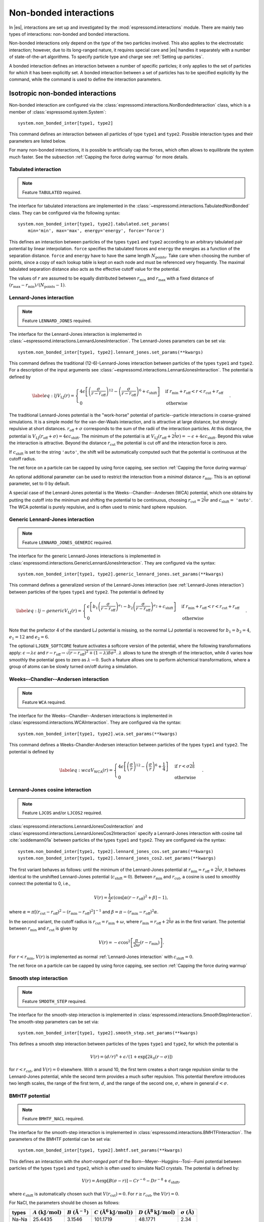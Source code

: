 .. _Non-bonded interactions:

Non-bonded interactions
=======================

In |es|, interactions are set up and investigated by the :mod:`espressomd.interactions` module. There are
mainly two types of interactions: non-bonded and bonded interactions.

Non-bonded interactions only depend on the *type* of the two particles
involved. This also applies to the electrostatic interaction; however,
due to its long-ranged nature, it requires special care and |es| handles it
separately with a number of state-of-the-art algorithms. To specify particle
type and charge see :ref:`Setting up particles`.

A bonded interaction defines an interaction between a number of specific
particles; it only applies to the set of particles for which it has been
explicitly set. A bonded interaction between a set of particles has to
be specified explicitly by the command, while the command is used to
define the interaction parameters.

.. _Isotropic non-bonded interactions:

Isotropic non-bonded interactions
---------------------------------

Non-bonded interaction are configured via the :class:`espressomd.interactions.NonBondedInteraction` class, which is a member of :class:`espressomd.system.System`::

    system.non_bonded_inter[type1, type2]

This command defines an interaction between all particles of type ``type1`` and
``type2``. Possible interaction types and their parameters are
listed below.

For many non-bonded interactions, it is possible to artificially cap the
forces, which often allows to equilibrate the system much faster. See
the subsection :ref:`Capping the force during warmup` for more details.

.. _Tabulated interaction:

Tabulated interaction
~~~~~~~~~~~~~~~~~~~~~

.. note::

    Feature ``TABULATED`` required.


The interface for tabulated interactions are implemented in the
:class:`~espressomd.interactions.TabulatedNonBonded` class. They can be configured
via the following syntax::

  system.non_bonded_inter[type1, type2].tabulated.set_params(
      min='min', max='max', energy='energy', force='force')


This defines an interaction between particles of the types ``type1`` and
``type2`` according to an arbitrary tabulated pair potential by linear interpolation.
``force`` specifies the tabulated forces and ``energy`` the energies as a function of the
separation distance. ``force`` and ``energy`` have to have the same length :math:`N_\mathrm{points}`.
Take care when choosing the number of points, since a copy of each lookup
table is kept on each node and must be referenced very frequently.
The maximal tabulated separation distance also acts as the effective cutoff
value for the potential.

The values of :math:`r` are assumed to be equally distributed between
:math:`r_\mathrm{min}` and :math:`r_\mathrm{max}` with a fixed distance
of :math:`(r_\mathrm{max}-r_\mathrm{min})/(N_\mathrm{points}-1)`.

.. _Lennard-Jones interaction:

Lennard-Jones interaction
~~~~~~~~~~~~~~~~~~~~~~~~~

.. note::
    Feature ``LENNARD_JONES`` required.

The interface for the Lennard-Jones interaction is implemented in
:class:`~espressomd.interactions.LennardJonesInteraction`. The Lennard-Jones parameters
can be set via::

    system.non_bonded_inter[type1, type2].lennard_jones.set_params(**kwargs)

This command defines the traditional (12-6)-Lennard-Jones interaction
between particles of the types ``type1`` and ``type2``. For a description of the input arguments
see :class:`~espressomd.interactions.LennardJonesInteraction`. The potential is defined by

.. math::

   \label{eq:lj}
     V_\mathrm{LJ}(r) =
       \begin{cases}
         4 \epsilon \left[ \left(\frac{\sigma}{r-r_\mathrm{off}}\right)^{12}
         - \left(\frac{\sigma}{r-r_\mathrm{off}}\right)^6+c_\mathrm{shift}\right]
         & \mathrm{if~} r_\mathrm{min}+r_\mathrm{off} < r < r_\mathrm{cut}+r_\mathrm{off}\\
         0
         & \mathrm{otherwise}
       \end{cases}.

The traditional Lennard-Jones potential is the "work-horse" potential of
particle--particle interactions in coarse-grained simulations. It is a
simple model for the van-der-Waals interaction, and is attractive at
large distance, but strongly repulsive at short distances.
:math:`r_\mathrm{off} + \sigma` corresponds to the sum of
the radii of the interaction particles. At this distance, the potential is
:math:`V_\mathrm{LJ}(r_\mathrm{off} + \sigma) = 4 \epsilon c_\mathrm{shift}`.
The minimum of the potential is at
:math:`V_\mathrm{LJ}(r_\mathrm{off} +
2^\frac{1}{6}\sigma) =
-\epsilon + 4 \epsilon c_\mathrm{shift}`. Beyond this value the interaction is attractive.
Beyond the distance :math:`r_\mathrm{cut}` the potential is cut off and the interaction force is zero.

If :math:`c_\mathrm{shift}` is set to the string ``'auto'``, the shift will be
automatically computed such that the potential is continuous at the
cutoff radius.

The net force on a particle can be capped by using force capping, see
section :ref:`Capping the force during warmup`

An optional additional parameter can be used to restrict the interaction
from a *minimal* distance :math:`r_\mathrm{min}`. This is an
optional parameter, set to :math:`0` by default.

A special case of the Lennard-Jones potential is the
Weeks--Chandler--Andersen (WCA) potential, which one obtains by putting
the cutoff into the minimum and shifting the potential to be continuous, choosing
:math:`r_\mathrm{cut}=2^\frac{1}{6}\sigma` and :math:`c_\mathrm{shift}=` ``'auto'``. The WCA
potential is purely repulsive, and is often used to mimic hard sphere repulsion.

.. _Generic Lennard-Jones interaction:

Generic Lennard-Jones interaction
~~~~~~~~~~~~~~~~~~~~~~~~~~~~~~~~~

.. note::
    Feature ``LENNARD_JONES_GENERIC`` required.


The interface for the generic Lennard-Jones interactions is implemented in
:class:`espressomd.interactions.GenericLennardJonesInteraction`. They
are configured via the syntax::

    system.non_bonded_inter[type1, type2].generic_lennard_jones.set_params(**kwargs)

This command defines a generalized version of the Lennard-Jones
interaction (see :ref:`Lennard-Jones interaction`) between particles of the
types ``type1`` and ``type2``. The potential is defined by

.. math::

   \label{eq:lj-generic}
     V_\mathrm{LJ}(r) =
       \begin{cases}
         \epsilon\left[b_1\left(\frac{\sigma}{r-r_\mathrm{off}}\right)^{e_1}
         -b_2\left(\frac{\sigma}{r-r_\mathrm{off}}\right)^{e_2}+c_\mathrm{shift}\right]
         & \mathrm{if~} r_\mathrm{min}+r_\mathrm{off} < r < r_\mathrm{cut}+r_\mathrm{off}\\
         0
         & \mathrm{otherwise}
       \end{cases}\ .

Note that the prefactor 4 of the standard LJ potential is missing, so
the normal LJ potential is recovered for :math:`b_1=b_2=4`,
:math:`e_1=12` and :math:`e_2=6`.

The optional ``LJGEN_SOFTCORE`` feature activates a softcore version of
the potential, where the following transformations apply:
:math:`\epsilon \rightarrow \lambda \epsilon` and
:math:`r-r_\mathrm{off} \rightarrow \sqrt{(r-r_\mathrm{off})^2 +
(1-\lambda) \delta \sigma^2}`. :math:`\lambda` allows to tune the strength of the
interaction, while :math:`\delta` varies how smoothly the potential goes to zero as
:math:`\lambda\rightarrow 0`. Such a feature allows one to perform
alchemical transformations, where a group of atoms can be slowly turned
on/off during a simulation.

.. _Weeks-Chandler-Andersen interaction:

Weeks--Chandler--Andersen interaction
~~~~~~~~~~~~~~~~~~~~~~~~~~~~~~~~~~~~~

.. note::
    Feature ``WCA`` required.

The interface for the Weeks--Chandler--Andersen interactions is implemented in
:class:`espressomd.interactions.WCAInteraction`. They
are configured via the syntax::

    system.non_bonded_inter[type1, type2].wca.set_params(**kwargs)

This command defines a Weeks-Chandler-Andersen interaction between particles of the
types ``type1`` and ``type2``. The potential is defined by

.. math::

   \label{eq:wca}
     V_\mathrm{WCA}(r) =
       \begin{cases}
         4 \epsilon \left[ \left(\frac{\sigma}{r}\right)^{12}
         - \left(\frac{\sigma}{r}\right)^6 + \frac{1}{4} \right]
         & \mathrm{if~} r < \sigma 2^{\frac{1}{6}}\\
         0
         & \mathrm{otherwise}
       \end{cases}.

.. _Lennard-Jones cosine interaction:

Lennard-Jones cosine interaction
~~~~~~~~~~~~~~~~~~~~~~~~~~~~~~~~

.. note::

   Feature ``LJCOS`` and/or ``LJCOS2`` required.

:class:`espressomd.interactions.LennardJonesCosInteraction` and
:class:`espressomd.interactions.LennardJonesCos2Interaction` specify
a Lennard-Jones interaction with cosine tail :cite:`soddemann01a`
between particles of the types ``type1`` and ``type2``. They
are configured via the syntax::

   system.non_bonded_inter[type1, type2].lennard_jones_cos.set_params(**kwargs)
   system.non_bonded_inter[type1, type2].lennard_jones_cos2.set_params(**kwargs)

The first variant behaves as follows: until the minimum of the Lennard-Jones
potential at :math:`r_\mathrm{min} = r_\mathrm{off} + 2^{\frac{1}{6}}\sigma`, it
behaves identical to the unshifted Lennard-Jones potential
(:math:`c_\mathrm{shift}=0`). Between :math:`r_\mathrm{min}` and :math:`r_\mathrm{cut}`, a cosine is used to
smoothly connect the potential to 0, i.e.,

.. math::

    V(r)=\frac{1}{2}\epsilon\left(\cos\left[\alpha(r - r_\mathrm{off})^2 + \beta\right]-1\right),

where :math:`\alpha = \pi\left[(r_\mathrm{cut} -
r_\mathrm{off})^2-(r_\mathrm{min} - r_\mathrm{off})^2\right]^{-1}` and
:math:`\beta = \pi - \left(r_\mathrm{min} -
r_\mathrm{off}\right)^2\alpha`.

In the second variant, the cutoff radius is
:math:`r_\mathrm{cut}=r_\mathrm{min} + \omega`, where
:math:`r_\mathrm{min} = r_\mathrm{off} + 2^{\frac{1}{6}}\sigma` as in
the first variant. The potential between :math:`r_\mathrm{min}` and
:math:`r_\mathrm{cut}` is given by

.. math::

   V(r)=-\epsilon\cos^2\left[\frac{\pi}{2\omega}(r - r_\mathrm{min})\right].

For :math:`r < r_\mathrm{min}`, :math:`V(r)` is implemented as normal
:ref:`Lennard-Jones interaction` with :math:`c_\mathrm{shift} = 0`.

The net force on a particle can be capped by using force capping, see
section :ref:`Capping the force during warmup`

.. _Smooth step interaction:

Smooth step interaction
~~~~~~~~~~~~~~~~~~~~~~~

.. note::
     Feature ``SMOOTH_STEP`` required.

The interface for the smooth-step interaction is implemented in
:class:`espressomd.interactions.SmoothStepInteraction`. The smooth-step parameters
can be set via::

     system.non_bonded_inter[type1, type2].smooth_step.set_params(**kwargs)

This defines a smooth step interaction between particles of the types ``type1``
and ``type2``, for which the potential is

.. math:: V(r)= \left(d/r\right)^n + \epsilon/(1 + \exp\left[2k_0 (r - \sigma)\right])

for :math:`r<r_\mathrm{cut}`, and :math:`V(r)=0` elsewhere. With
:math:`n` around 10, the first term creates a short range repulsion
similar to the Lennard-Jones potential, while the second term provides a
much softer repulsion. This potential therefore introduces two length
scales, the range of the first term, :math:`d`, and the range of
the second one, :math:`\sigma`, where in general :math:`d<\sigma`.

.. _BMHTF potential:

BMHTF potential
~~~~~~~~~~~~~~~

.. note::
     Feature ``BMHTF_NACL`` required.

The interface for the smooth-step interaction is implemented in
:class:`espressomd.interactions.BMHTFInteraction`. The parameters of the BMHTF potential
can be set via::

     system.non_bonded_inter[type1, type2].bmhtf.set_params(**kwargs)

This defines an interaction with the *short-ranged part* of the
Born--Meyer--Huggins--Tosi--Fumi potential between particles of the types ``type1``
and ``type2``, which is often used to simulate NaCl crystals. The potential is
defined by:

.. math::

   V(r)= A\exp\left[B(\sigma - r)\right] -
     C r^{-6} - D r^{-8} + \epsilon_\mathrm{shift},

where :math:`\epsilon_\mathrm{shift}` is automatically chosen such that
:math:`V(r_\mathrm{cut})=0`. For
:math:`r\ge r_\mathrm{cut}`, the :math:`V(r)=0`.

For NaCl, the parameters should be chosen as follows:

+---------+---------------------------------------------------------+-----------------------------------------------------------+----------------------------------------------------------------------------------+---------------------------------------------------------------------------------+-----------------------------------------------------------+
| types   | :math:`A` :math:`\left(\mathrm{kJ}/\mathrm{mol}\right)` | :math:`B` :math:`\left(\mathring{\mathrm{A}}^{-1}\right)` | :math:`C` :math:`\left(\mathring{\mathrm{A}}^6 \mathrm{kJ}/\mathrm{mol})\right)` | :math:`D` :math:`\left(\mathring{\mathrm{A}}^8 \mathrm{kJ}/\mathrm{mol}\right)` | :math:`\sigma` :math:`\left(\mathring{\mathrm{A}}\right)` |
+=========+=========================================================+===========================================================+==================================================================================+=================================================================================+===========================================================+
| Na-Na   | 25.4435                                                 | 3.1546                                                    | 101.1719                                                                         | 48.1771                                                                         | 2.34                                                      |
+---------+---------------------------------------------------------+-----------------------------------------------------------+----------------------------------------------------------------------------------+---------------------------------------------------------------------------------+-----------------------------------------------------------+
| Na-Cl   | 20.3548                                                 | 3.1546                                                    | 674.4793                                                                         | 837.0770                                                                        | 2.755                                                     |
+---------+---------------------------------------------------------+-----------------------------------------------------------+----------------------------------------------------------------------------------+---------------------------------------------------------------------------------+-----------------------------------------------------------+
| Cl-Cl   | 15.2661                                                 | 3.1546                                                    | 6985.6786                                                                        | 14031.5785                                                                      | 3.170                                                     |
+---------+---------------------------------------------------------+-----------------------------------------------------------+----------------------------------------------------------------------------------+---------------------------------------------------------------------------------+-----------------------------------------------------------+

The cutoff can be chosen relatively freely because the potential decays
fast; a value around 10 seems reasonable.

In addition to this short ranged interaction, one needs to add a
Coulombic, long-ranged part. If one uses elementary charges, a charge of
:math:`q=+1` for the Na-particles, and :math:`q=-1` for the
Cl-particles, the corresponding prefactor of the Coulomb interaction is
:math:`\approx 1389.3549\,\mathrm{kJ}/\mathrm{mol}`.

.. _Morse interaction:

Morse interaction
~~~~~~~~~~~~~~~~~

.. note::
     Feature ``MORSE`` required.

The interface for the Morse interaction is implemented in
:class:`espressomd.interactions.MorseInteraction`. The Morse interaction parameters
can be set via::

     system.non_bonded_inter[type1, type2].morse.set_params(**kwargs)

This defines an interaction using the Morse potential between particles
of the types ``type1`` and ``type2``. It serves similar purposes as the Lennard-Jones
potential, but has a deeper minimum, around which it is harmonic. This
models the potential energy in a diatomic molecule.

For :math:`r < r_\mathrm{cut}`, this potential is given by

.. math::

   V(r)=\epsilon\left(\exp\left[-2 \alpha \left(r - r_\mathrm{min}\right)\right]
       - 2\exp\left[-\alpha\left(r - r_\mathrm{min}\right)\right]\right) -
     \epsilon_\mathrm{shift},

where is again chosen such that :math:`V(r_\mathrm{cut})=0`. For
:math:`r\ge r_\mathrm{cut}`, the :math:`V(r)=0`.

.. _Buckingham interaction:

Buckingham interaction
~~~~~~~~~~~~~~~~~~~~~~

.. note::
     Feature ``BUCKINGHAM`` required.

The interface for the Buckingham interaction is implemented in
:class:`espressomd.interactions.BuckinghamInteraction`. The Buckingham interaction parameters
can be set via::

     system.non_bonded_inter[type1, type2].morse.set_params(**kwargs)

This defines a Buckingham interaction between particles of the types *type1* and *type2*,
for which the potential is given by

.. math:: V(r)= A \exp(-B r) - C r^{-6} - D r^{-4} + \epsilon_\mathrm{shift}

for :math:`r_\mathrm{discont} < r < r_\mathrm{cut}`. Below :math:`r_\mathrm{discont}`,
the potential is linearly continued towards :math:`r=0`, similarly to
force capping, see below. Above :math:`r=r_\mathrm{cut}`, the
potential is :math:`0`.

.. _Soft-sphere interaction:

Soft-sphere interaction
~~~~~~~~~~~~~~~~~~~~~~~

.. note::
    Feature ``SOFT_SPHERE`` required.

The interface for the soft-sphere interaction is implemented in
:class:`espressomd.interactions.SoftSphereInteraction`. The Soft-sphere parameters
can be set via::

    system.non_bonded_inter[type1, type2].soft_sphere.set_params(**kwargs)

This defines a soft-sphere interaction between particles of the types ``type1``
and ``type2``, which is defined by a single power law:

.. math:: V(r)=a\left(r-r_\mathrm{offset}\right)^{-n}

for :math:`r<r_\mathrm{cut}`, and :math:`V(r)=0` above. There is
no shift implemented currently, which means that the potential is
discontinuous at :math:`r=r_\mathrm{cut}`. Therefore energy
calculations should be used with great caution.

.. _Hat interaction:

Hat interaction
~~~~~~~~~~~~~~~

.. note::
    Feature ``HAT`` required.

The interface for the hat interaction is implemented in
:class:`espressomd.interactions.HatInteraction`. The hat parameters
can be set via::

    system.non_bonded_inter[type1, type2].hat.set_params(**kwargs)

This defines a simple force ramp between particles of two types.
The maximal force acts at zero distance and zero force is applied at
distances :math:`r_c` and bigger. For distances smaller than :math:`r_c`,
the force is given by

.. math:: F(r)=F_{\text{max}} \cdot \left( 1 - \frac{r}{r_c} \right),

for distances exceeding :math:`r_c`, the force is zero.

The potential energy is given by

.. math:: V(r)=F_{\text{max}} \cdot (r-r_c) \cdot \left( \frac{r+r_c}{2r_c} - 1 \right),

which is zero for distances bigger than :math:`r_c` and continuous at distance :math:`0`.

This is the standard conservative DPD potential and can be used in
combination with :ref:`Dissipative Particle Dynamics (DPD)`.

.. _Hertzian interaction:

Hertzian interaction
~~~~~~~~~~~~~~~~~~~~

.. note::
    Feature ``HERTZIAN`` required.

The interface for the Hertzian interaction is implemented in
:class:`espressomd.interactions.HertzianInteraction`. The Hertzian interaction parameters
can be set via::

    system.non_bonded_inter[type1, type2].hertzian.set_params(**kwargs)

This defines an interaction according to the Hertzian potential between
particles of the types ``type1`` and ``type2``. The Hertzian potential is defined by

.. math::

   V(r)=
     \begin{cases} \epsilon\left(1-\frac{r}{\sigma}\right)^{5/2} & r < \sigma\\
       0 & r \ge \sigma.
     \end{cases}

The potential has no singularity and is defined everywhere; the
potential has a non-differentiable maximum at :math:`r=0`, where the force
is undefined.

.. _Gaussian interaction:

Gaussian interaction
~~~~~~~~~~~~~~~~~~~~

.. note::
    Feature ``GAUSSIAN`` required.

The interface for the Gaussian interaction is implemented in
:class:`espressomd.interactions.GaussianInteraction`. The Gaussian interaction parameters
can be set via::

    system.non_bonded_inter[type1, type2].gaussian.set_params(**kwargs)

This defines an interaction according to the Gaussian potential between
particles of the types ``type1`` and ``type2``. The Gaussian potential is defined by

.. math::

   V(r) =
     \begin{cases} \epsilon\,e^{-\frac{1}{2}\left(\frac{r}{\sigma}\right)^{2}}
       & r < r_\mathrm{cut}\\
     0 & r \ge r_\mathrm{cut}
     \end{cases}

The Gaussian potential is smooth except at the cutoff, and has a finite
overlap energy of :math:`\epsilon`. It can be used to model overlapping
polymer coils.

Currently, there is no shift implemented, which means that the potential
is discontinuous at :math:`r=r_\mathrm{cut}`. Therefore use
caution when performing energy calculations. However, you can often
choose the cutoff such that the energy difference at the cutoff is less
than a desired accuracy, since the potential decays very rapidly.

.. _DPD interaction:

DPD interaction
~~~~~~~~~~~~~~~

.. note::
    Feature ``DPD`` required.

This is a special interaction that is to be used in conjunction with the
:ref:`Dissipative Particle Dynamics (DPD)` thermostat.
The parameters can be set via::

    system.non_bonded_inter[type1, type2].dpd.set_params(**kwargs)

This command defines an interaction between particles of the types ``type1`` and ``type2``
that contains velocity-dependent friction and noise according
to a temperature set by :py:meth:`espressomd.thermostat.Thermostat.set_dpd()`.
The parameters for the interaction are

* ``gamma``
* ``weight_function``
* ``k``
* ``r_cut``
* ``trans_gamma``
* ``trans_weight_function``
* ``trans_r_cut``

which will be explained below. The interaction
only has an effect if the DPD thermostat is activated.

The interaction consists of a friction force :math:`\vec{F}_{ij}^{D}` and
a random force :math:`\vec{F}_{ij}^R` added to the other interactions
between particles :math:`i` and :math:`j`. It is decomposed into a component
parallel and perpendicular to the distance vector :math:`\vec{r}_{ij}` of the particle pair.
The friction force contributions of the parallel part are

.. math:: \vec{F}_{ij}^{D} = -\gamma_\parallel w_\parallel (r_{ij}) (\hat{r}_{ij} \cdot \vec{v}_{ij}) \hat{r}_{ij}

for the dissipative force and

.. math:: \vec{F}_{ij}^R = \sqrt{2 k_B T \gamma_\parallel w_\parallel (r_{ij}) }  \eta_{ij}(t) \hat{r}_{ij}

for the random force. This introduces the friction coefficient :math:`\gamma_\parallel` (parameter ``gamma``) and the weight function
:math:`w_\parallel`. The thermal energy :math:`k_B T` is not set by the interaction,
but by the DPD thermostat (:py:meth:`espressomd.thermostat.Thermostat.set_dpd()`)
to be equal for all particles. The weight function can be specified via the ``weight_function`` switch.
The possible values for ``weight_function`` are 0 and 1, corresponding to the
order of :math:`w_\parallel`:

.. math::

   w_\parallel (r_{ij}) =  \left\{
   \begin{array}{clcr}
                1                      & , \; \text{weight_function} = 0 \\
                {( 1 - (\frac{r_{ij}}{r^\text{cut}_\parallel})^k} )^2 & , \; \text{weight_function} = 1
      \end{array}
      \right.

Both weight functions are set to zero for :math:`r_{ij}>r^\text{cut}_\parallel` (parameter ``r_cut``).

In case the ``weight_function`` 1 is selected the parameter ``k`` can be chosen. :math:`k = 1` is the
default and recovers the linear ramp. :math:`k > 1` enhances the dissipative nature of the interaction
and thus yields higher Schmidt numbers :cite:`yaghoubi15a`.

The random force has the properties

.. math:: <\eta_{ij}(t)> = 0 , <\eta_{ij}^\alpha(t)\eta_{kl}^\beta(t')> = \delta_{\alpha\beta} \delta_{ik}\delta_{jl}\delta(t-t')

and is numerically discretized to a random number :math:`\overline{\eta}` for each spatial
component for each particle pair drawn from a uniform distribution
with properties

.. math:: <\overline{\eta}> = 0 , <\overline{\eta}\overline{\eta}> = 1/dt

For the perpendicular part, the dissipative and random force are calculated analogously

.. math:: \vec{F}_{ij}^{D} = -\gamma_\bot w^D (r_{ij}) (I-\hat{r}_{ij}\otimes\hat{r}_{ij}) \cdot \vec{v}_{ij}
.. math:: \vec{F}_{ij}^R = \sqrt{2 k_B T \gamma_\bot w_\bot (r_{ij})} (I-\hat{r}_{ij}\otimes\hat{r}_{ij}) \cdot \vec{\eta}_{ij}

and introduce the second set of parameters prefixed with ``trans_``.
For :math:`w_\bot (r_{ij})` (parameter ``trans_weight_function``)
the same options are available as for :math:`w_\parallel (r_{ij})`.

Note: This interaction does *not* conserve angular momentum.

A more detailed description of the interaction can be found in :cite:`soddemann03a`.

.. _Thole correction:

Thole correction
~~~~~~~~~~~~~~~~

.. note::

    Requires features ``THOLE`` and ``ELECTROSTATICS``.

.. note::

    ``THOLE`` is only implemented for the P3M electrostatics solver.

The Thole correction is closely related to simulations involving
:ref:`Particle polarizability with thermalized cold Drude oscillators`.
In this context, it is used to correct for overestimation of
induced dipoles at short distances. Ultimately, it alters the short-range
electrostatics of P3M to result in a damped Coulomb interaction potential
:math:`V(r) = \frac{q_1 q_2}{r} \cdot (1- e^{-s r} (1 + \frac{s r}{2}) )`.  The
Thole scaling coefficient :math:`s` is related to the polarizabilities
:math:`\alpha` and Thole damping parameters :math:`a` of the interacting
species via :math:`s = \frac{ (a_i + a_j) / 2 }{ (\alpha_i \alpha_j)^{1/6} }`.
Note that for the Drude oscillators, the Thole correction should be applied
only for the dipole part :math:`\pm q_d` added by the Drude charge and not on
the total core charge, which can be different for polarizable ions. Also note
that the Thole correction acts between all dipoles, intra- and intermolecular.
Again, the accuracy is related to the P3M accuracy and the split between
short-range and long-range electrostatics interaction. It is configured by::

    system = espressomd.System(box_l=[1, 1, 1])
    system.non_bonded_inter[type_1,type_2].thole.set_params(scaling_coeff=<float>, q1q2=<float>)

with parameters:
    * ``scaling_coeff``: The scaling coefficient :math:`s`.
    * ``q1q2``: The charge factor of the involved charges.

Because the scaling coefficient depends on the *mixed* polarizabilities and the
nonbonded interaction is controlled by particle types, each Drude charge with a
unique polarizability has to have a unique type. Each Drude charge type has
a Thole correction interaction with all other Drude charges and all Drude
cores, except the one it's connected to.  This exception is handled internally
by disabling Thole interaction between particles connected via Drude bonds.
Also, each Drude core has a Thole correction interaction with all other Drude
cores and Drude charges. To assist with the bookkeeping of mixed scaling
coefficients, the helper method :meth:`~espressomd.drude_helpers.DrudeHelpers.add_drude_particle_to_core` (see
:ref:`Particle polarizability with thermalized cold Drude oscillators`)
collects all core types, Drude types and relevant parameters when a Drude
particle is created. The user already provided all the information when
setting up the Drude particles, so the simple call::

    add_all_thole(<system>, <verbose>)

given the :class:`espressomd.System() <espressomd.system.System>` object, uses this information to create all
necessary Thole interactions. The method calculates the mixed scaling
coefficient ``s`` and creates the non-bonded Thole interactions between the
collected types to cover all the Drude-Drude, Drude-core and core-core
combinations. No further calls of :meth:`~espressomd.drude_helpers.DrudeHelpers.add_drude_particle_to_core` should
follow. Set ``verbose`` to ``True`` to print out the coefficients, charge factors
and involved types.

The samples folder contains the script :file:`/samples/drude_bmimpf6.py` with a
fully polarizable, coarse grained ionic liquid where this approach is applied.
To use the script, compile espresso with the following features:

.. code-block:: c++

    #define EXTERNAL_FORCES
    #define MASS
    #define THERMOSTAT_PER_PARTICLE
    #define ROTATION
    #define ROTATIONAL_INERTIA
    #define ELECTROSTATICS
    #define VIRTUAL_SITES_RELATIVE
    #define LENNARD_JONES
    #define THOLE

.. _Anisotropic non-bonded interactions:

Anisotropic non-bonded interactions
-----------------------------------

.. _Gay-Berne interaction:

Gay--Berne interaction
~~~~~~~~~~~~~~~~~~~~~~

.. note::
    Feature ``GAY_BERNE`` required.

The interface for a Gay--Berne interaction is provided by the
:class:`espressomd.interactions.GayBerneInteraction` class. Interaction
parameters can be set via::

    system.non_bonded_inter[type1, type2].gay_berne.set_params(**kwargs)

This defines a Gay--Berne potential for prolate and oblate particles
between particles types ``type1`` and ``type2``. The Gay--Berne potential is an
anisotropic version of the classic Lennard-Jones potential, with
orientational dependence of the range :math:`\sigma_0` and the well-depth
:math:`\varepsilon_0`.

Assume two particles with orientations given by the unit vectors
:math:`\mathbf{\hat{u}}_i` and :math:`\mathbf{\hat{u}}_j` and
intermolecular vector :math:`\mathbf{r} = r\mathbf{\hat{r}}`. If
:math:`r<r_\mathrm{cut}`, then the interaction between these two
particles is given by

.. math::

   V(\mathbf{r}_{ij}, \mathbf{\hat{u}}_i, \mathbf{\hat{u}}_j) = 4
     \varepsilon(\mathbf{\hat{r}}_{ij}, \mathbf{\hat{u}}_i,
     \mathbf{\hat{u}}_j) \left( \tilde{r}_{ij}^{-12}-\tilde{r}_{ij}^{-6}
     \right),

otherwise :math:`V(r)=0`. The reduced radius is

.. math::

   \tilde{r}=\frac{r - \sigma(\mathbf{\hat{r}},
       \mathbf{\hat{u}}_i, \mathbf{\hat{u}}_j)+\sigma_0}{\sigma_0},

where

.. math::

   \sigma( \mathbf{\hat{r}}, \mathbf{\hat{u}}_i,
     \mathbf{\hat{u}}_j) = \sigma_{0} \left\{ 1 - \frac{1}{2} \chi \left[
         \frac{ \left( \mathbf{\hat{r}} \cdot \mathbf{\hat{u}}_i +
             \mathbf{\hat{r}} \cdot \mathbf{\hat{u}}_j \right)^{2} }
         {1 + \chi \mathbf{\hat{u}}_i \cdot \mathbf{\hat{u}}_j } +
         \frac{ \left( \mathbf{\hat{r}} \cdot \mathbf{\hat{u}}_i -
             \mathbf{\hat{r}} \cdot \mathbf{\hat{u}}_j \right)^{2} }
         {1 - \chi \mathbf{\hat{u}}_i \cdot \mathbf{\hat{u}}_j}
       \right] \right\}^{-\frac{1}{2}}

and

.. math::

   \begin{gathered}
     \varepsilon(\mathbf{\hat{r}}, \mathbf{\hat{u}}_i,
     \mathbf{\hat{u}}_j) = \\
     \varepsilon_0 \left( 1- \chi^{2}(\mathbf{\hat{u}}_i
       \cdot \mathbf{\hat{u}}_j)^{2} \right)^{-\frac {\nu}{2}} \left[1-\frac
       {\chi'}{2} \left( \frac { (\mathbf{\hat{r}} \cdot
           \mathbf{\hat{u}}_i+ \mathbf{\hat{r}} \cdot
           \mathbf{\hat{u}}_j)^{2}} {1+\chi' \, \mathbf{\hat{u}}_i \cdot
           \mathbf{\hat{u}}_j }+ \frac {(\mathbf{\hat{r}} \cdot
           \mathbf{\hat{u}}_i-\mathbf{\hat{r}} \cdot
           \mathbf{\hat{u}}_j)^{2}} {1-\chi' \, \mathbf{\hat{u}}_i \cdot
           \mathbf{\hat{u}}_j } \right) \right]^{\mu}.\end{gathered}

Note that contrary to the original paper :cite:`gay81a`, here
:math:`\varepsilon_0` is not raised to the power of :math:`\nu`,
in agreement with the convention used in the Gay--Berne literature.

The parameters :math:`\chi = \left(k_1^{2} - 1\right)/\left(k_1^{2} + 1\right)`
and :math:`\chi' = \left(k_2^{1/\mu} -  1\right)/\left(k_2^{1/\mu} + 1\right)`
are responsible for the degree of anisotropy of the molecular properties. :math:`k_1` is
the molecular elongation, and :math:`k_2` is the ratio of the potential well depths for the
side-by-side and end-to-end configurations. The exponents and are adjustable
parameters of the potential. Several Gay--Berne parametrizations exist, the
original one being :math:`k_1 = 3`, :math:`k_2 = 5`,
:math:`\mu = 2` and :math:`\nu = 1`.
